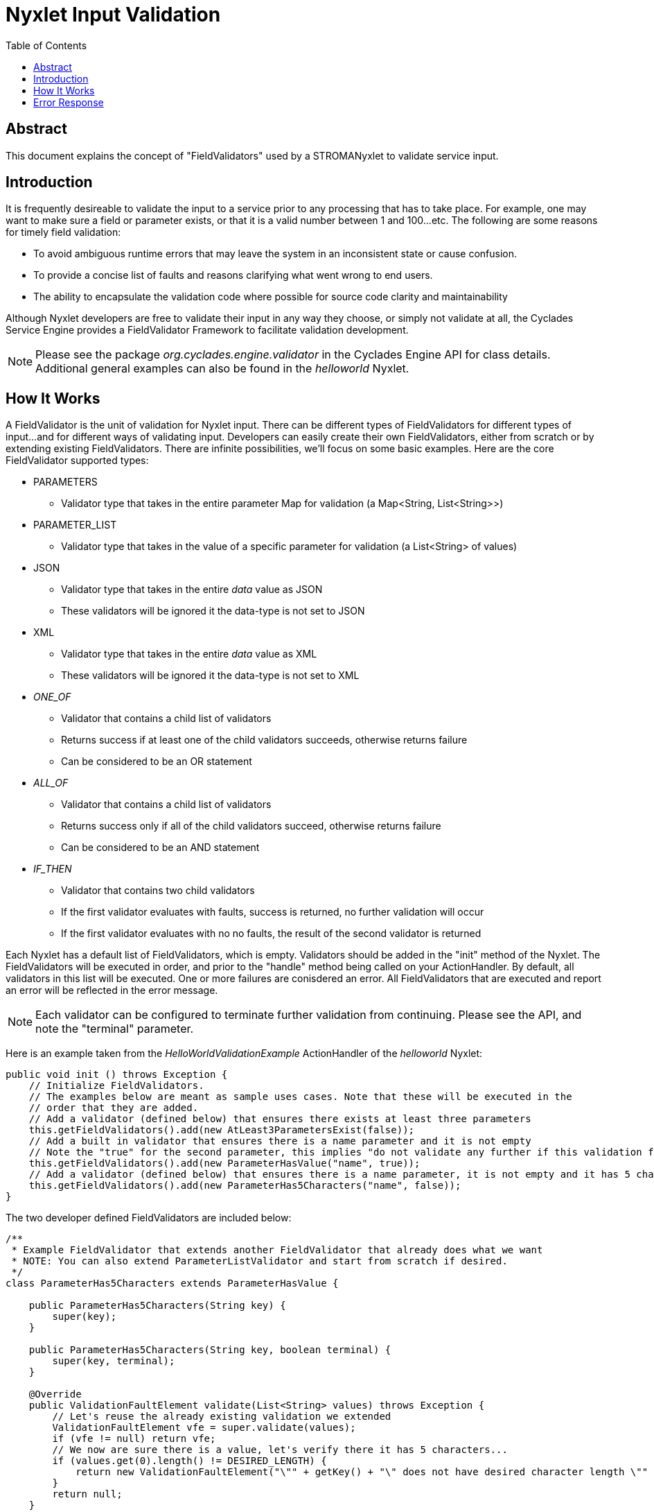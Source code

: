 ////////////////////////////////////////////////////////////////////////////////
Copyright (c) 2012, THE BOARD OF TRUSTEES OF THE LELAND STANFORD JUNIOR UNIVERSITY
All rights reserved.

Redistribution and use in source and binary forms, with or without modification,
are permitted provided that the following conditions are met:

   Redistributions of source code must retain the above copyright notice,
   this list of conditions and the following disclaimer.
   Redistributions in binary form must reproduce the above copyright notice,
   this list of conditions and the following disclaimer in the documentation
   and/or other materials provided with the distribution.
   Neither the name of the STANFORD UNIVERSITY nor the names of its contributors
   may be used to endorse or promote products derived from this software without
   specific prior written permission.

THIS SOFTWARE IS PROVIDED BY THE COPYRIGHT HOLDERS AND CONTRIBUTORS "AS IS" AND
ANY EXPRESS OR IMPLIED WARRANTIES, INCLUDING, BUT NOT LIMITED TO, THE IMPLIED
WARRANTIES OF MERCHANTABILITY AND FITNESS FOR A PARTICULAR PURPOSE ARE DISCLAIMED.
IN NO EVENT SHALL THE COPYRIGHT HOLDER OR CONTRIBUTORS BE LIABLE FOR ANY DIRECT,
INDIRECT, INCIDENTAL, SPECIAL, EXEMPLARY, OR CONSEQUENTIAL DAMAGES (INCLUDING,
BUT NOT LIMITED TO, PROCUREMENT OF SUBSTITUTE GOODS OR SERVICES; LOSS OF USE,
DATA, OR PROFITS; OR BUSINESS INTERRUPTION) HOWEVER CAUSED AND ON ANY THEORY OF
LIABILITY, WHETHER IN CONTRACT, STRICT LIABILITY, OR TORT (INCLUDING NEGLIGENCE
OR OTHERWISE) ARISING IN ANY WAY OUT OF THE USE OF THIS SOFTWARE, EVEN IF ADVISED
OF THE POSSIBILITY OF SUCH DAMAGE.
////////////////////////////////////////////////////////////////////////////////

= Nyxlet Input Validation
:toc:

== Abstract

This document explains the concept of "FieldValidators" used by a STROMANyxlet to validate service input. 

== Introduction

It is frequently desireable to validate the input to a service prior to any processing that has to take place. For example, one may want to make sure a field or parameter exists, or that it is a valid number between 1 and 100...etc. The following are some reasons for timely field validation:

* To avoid ambiguous runtime errors that may leave the system in an inconsistent state or cause confusion.
* To provide a concise list of faults and reasons clarifying what went wrong to end users.
* The ability to encapsulate the validation code where possible for source code clarity and maintainability

Although Nyxlet developers are free to validate their input in any way they choose, or simply not validate at all, the Cyclades Service Engine provides a FieldValidator Framework to facilitate validation development. 

[NOTE]
Please see the package _org.cyclades.engine.validator_ in the Cyclades Engine API for class details. Additional general examples can also be found in the _helloworld_ Nyxlet.

== How It Works

A FieldValidator is the unit of validation for Nyxlet input. There can be different types of FieldValidators for different types of input...and for different ways of validating input. Developers can easily create their own FieldValidators, either from scratch or by extending existing FieldValidators. There are infinite possibilities, we'll focus on some basic examples. Here are the core FieldValidator supported types:

* PARAMETERS
	** Validator type that takes in the entire parameter Map for validation (a Map<String, List<String>>)
* PARAMETER_LIST
	** Validator type that takes in the value of a specific parameter for validation (a List<String> of values)
* JSON
	** Validator type that takes in the entire _data_ value as JSON
	** These validators will be ignored it the data-type is not set to JSON
* XML
	** Validator type that takes in the entire _data_ value as XML
	** These validators will be ignored it the data-type is not set to XML
* _ONE_OF_
	** Validator that contains a child list of validators
	** Returns success if at least one of the child validators succeeds, otherwise returns failure
	** Can be considered to be an OR statement
* _ALL_OF_
        ** Validator that contains a child list of validators
        ** Returns success only if all of the child validators succeed, otherwise returns failure
        ** Can be considered to be an AND statement
* _IF_THEN_
        ** Validator that contains two child validators
	** If the first validator evaluates with faults, success is returned, no further validation will occur
        ** If the first validator evaluates with no no faults, the result  of the second validator is returned

Each Nyxlet has a default list of FieldValidators, which is empty. Validators should be added in the "init" method of the Nyxlet. The FieldValidators will be executed in order, and prior to the "handle" method being called on your ActionHandler. By default, all validators in this list will be executed. One or more failures are conisdered an error. All FieldValidators that are executed and report an error will be reflected in the error message.

[NOTE]
Each validator can be configured to terminate further validation from continuing. Please see the API, and note the "terminal" parameter.

Here is an example taken from the _HelloWorldValidationExample_ ActionHandler of the _helloworld_ Nyxlet:

----
public void init () throws Exception {
    // Initialize FieldValidators.
    // The examples below are meant as sample uses cases. Note that these will be executed in the
    // order that they are added.
    // Add a validator (defined below) that ensures there exists at least three parameters
    this.getFieldValidators().add(new AtLeast3ParametersExist(false));
    // Add a built in validator that ensures there is a name parameter and it is not empty
    // Note the "true" for the second parameter, this implies "do not validate any further if this validation fails"
    this.getFieldValidators().add(new ParameterHasValue("name", true));
    // Add a validator (defined below) that ensures there is a name parameter, it is not empty and it has 5 characters
    this.getFieldValidators().add(new ParameterHas5Characters("name", false));
}
----

The two developer defined FieldValidators are included below:

----
/**
 * Example FieldValidator that extends another FieldValidator that already does what we want
 * NOTE: You can also extend ParameterListValidator and start from scratch if desired.
 */
class ParameterHas5Characters extends ParameterHasValue {

    public ParameterHas5Characters(String key) {
        super(key);
    }

    public ParameterHas5Characters(String key, boolean terminal) {
        super(key, terminal);
    }

    @Override
    public ValidationFaultElement validate(List<String> values) throws Exception {
        // Let's reuse the already existing validation we extended
        ValidationFaultElement vfe = super.validate(values);
        if (vfe != null) return vfe;
        // We now are sure there is a value, let's verify there it has 5 characters...
        if (values.get(0).length() != DESIRED_LENGTH) {
            return new ValidationFaultElement("\"" + getKey() + "\" does not have desired character length \"" + DESIRED_LENGTH + "\"");
        }
        return null;
    }

    private static final int DESIRED_LENGTH = 5;
}

/**
 * Example ParametersValidator...this type of validator takes in all of the parameters at once...giving
 * developers the opportunity to verify all the parameters atomically.
 *
 */
class AtLeast3ParametersExist extends ParametersValidator {

    public AtLeast3ParametersExist () {
        super();
    }

    public AtLeast3ParametersExist (boolean terminal) {
        super(terminal);
    }

    public ValidationFaultElement validate (Map<String, List<String>> parameters) throws Exception {
        // Simple verify there is at least one parameter
        if (parameters == null || parameters.size() < 3) return new ValidationFaultElement("There are less than three parameters!");
        return null;
    }

}
----

Some framework provided FieldValidators:

* ParameterExists
	** A parameter simply exists
* ParameterHasValue
	** A parameter exists and has a non null or empty String value
* ParameterHasIntegerValue
	** A parameter exists and is a valid Integer value
	** An upper and lower bound can be set for this FieldValidator. If not specified, the default language (Java) Integer bounds are used.
* NoJSON
	** JSON will not be supported
* NoXML
	** XML will not be supported
* AllOf
	** Contiains a list of child validators
	** All validators must eveluate without faults for this to succeed
* IfThen
	** Validator that contains two child validators
        ** If the first validator evaluates with faults, success is returned, no further validation will occur
        ** If the first validator evaluates with no no faults, the result  of the second validator is returned
* OneOf
	** Contiains a list of child validators
        ** At least one validator must eveluate without fault for this to succeed


Some more examples of built in FieldValidators:

----
public void init () throws Exception {
    # Validate there exists a parameter "year-born" with values between 1900 and 2020, inclusive
    this.getFieldValidators().add(new ParameterHasIntegerValue ("year-born").setMin(1900).setMax(2020));
    # Validate that at least one of the following parameters exists: "birth-day" or "birth-date"
    this.getFieldValidators().add(new OneOf().add(new ParameterExists("birth-day")).add(new ParameterExists("birth-date")));
    # Validate that if the parameter "number" exists, it is a valid integer between the values of 1 and 5, inclusive
    this.getFieldValidators().add(new IfThen(new ParameterExists("number"), new ParameterHasIntegerValue("number").setMin(1).setMax(5)));
}
----

== Error Response

On validation error, the framework will send a response with the "error-code" value set to "4" and an "error-message" field comprised of all validation errors.
